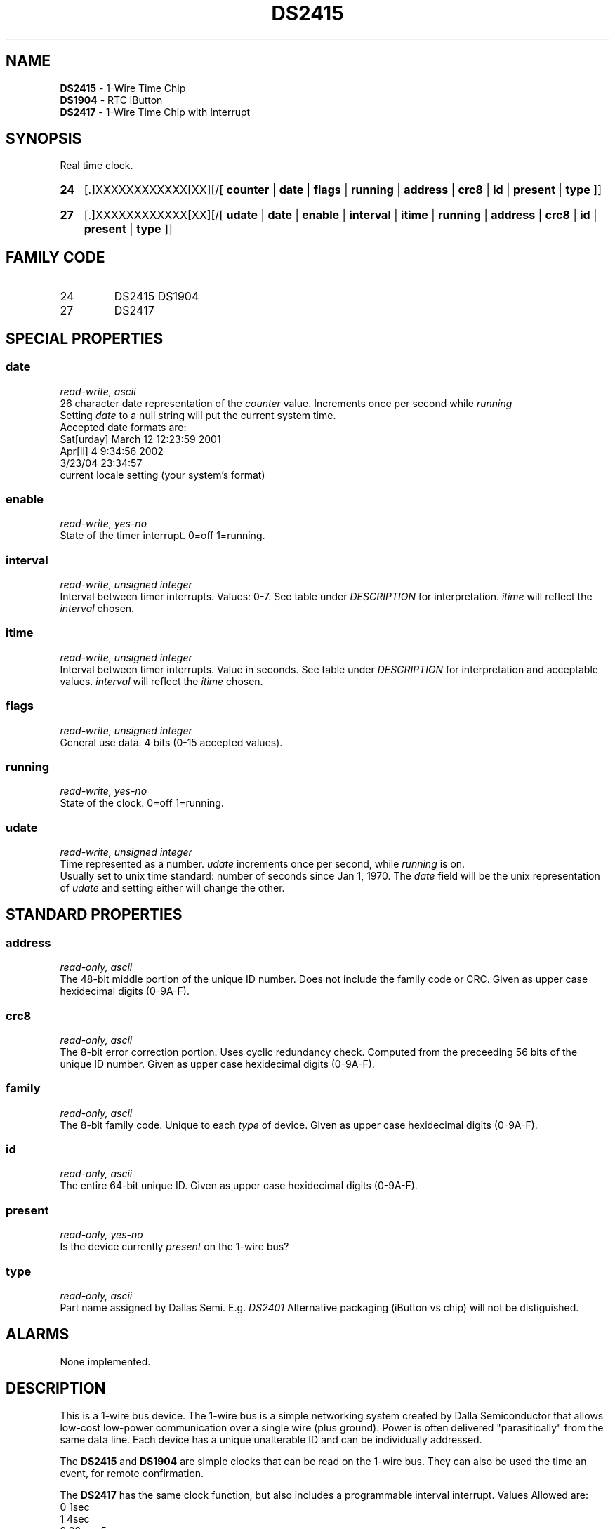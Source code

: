 '\"
'\" Copyright (c) 2003-2004 Paul H Alfille, MD
'\" (palfille@earthlink.net)
'\"
'\" Device manual page for the OWFS -- 1-wire filesystem package
'\" Based on Dallas Semiconductor, Inc's datasheets, and trial and error.
'\"
'\" Free for all use. No waranty. None. Use at your own risk.
'\" $Id$
'\"
.TH DS2415 3  2003 "OWFS Manpage" "One-Wire File System"
.SH NAME
.B DS2415
- 1-Wire Time Chip
.br
.B DS1904
- RTC iButton
.br
.B DS2417
- 1-Wire Time Chip with Interrupt
.SH SYNOPSIS
Real time clock.
.HP
.B 24
[.]XXXXXXXXXXXX[XX][/[
.B counter
|
.B date
|
.B flags
|
.B running
|
.B address
|
.B crc8
|
.B id
|
.B present
|
.B type
]]
.HP
.B 27
[.]XXXXXXXXXXXX[XX][/[
.B udate
|
.B date
|
.B enable
|
.B interval
|
.B itime
|
.B running
|
.B address
|
.B crc8
|
.B id
|
.B present
|
.B type
]]
.SH FAMILY CODE
.TP
24
DS2415 DS1904
.TP
27
DS2417
.SH SPECIAL PROPERTIES
.SS date
.I read-write, ascii
.br
26 character date representation of the
.I counter
value. Increments once per second while
.I running
.br
Setting
.I date
to a null string will put the current system time.
.br
Accepted date formats are:
.br
  Sat[urday] March 12 12:23:59 2001
.br
  Apr[il] 4 9:34:56 2002
.br
  3/23/04 23:34:57
.br
  current locale setting (your system's format)
.SS enable
.I read-write, yes-no
.br
State of the timer interrupt. 0=off 1=running.
.SS interval
.I read-write, unsigned integer
.br
Interval between timer interrupts. Values: 0-7. See table under
.I DESCRIPTION
for interpretation.
.I itime
will reflect the
.I interval
chosen.
.SS itime
.I read-write, unsigned integer
.br
Interval between timer interrupts. Value in seconds. See table under
.I DESCRIPTION
for interpretation and acceptable values.
.I interval
will reflect the
.I itime
chosen.
.SS flags
.I read-write, unsigned integer
.br
General use data. 4 bits (0-15 accepted values).
.SS running
.I read-write, yes-no
.br
State of the clock. 0=off 1=running.
.SS udate
.I read-write, unsigned integer
.br
Time represented as a number.
.I udate
increments once per second, while
.I running
is on.
.br
Usually set to unix time standard: number of seconds since Jan 1, 1970. The
.I date
field will be the unix representation of
.I udate
and setting either will change the other.
.SH STANDARD PROPERTIES
.SS address
.I read-only, ascii
.br
The 48-bit middle portion of the unique ID number. Does not include the family code or CRC. Given as upper case hexidecimal digits (0-9A-F).
.SS crc8
.I read-only, ascii
.br
The 8-bit error correction portion. Uses cyclic redundancy check. Computed from the preceeding 56 bits of the unique ID number. Given as upper case hexidecimal digits (0-9A-F).
.SS family
.I read-only, ascii
.br
The 8-bit family code. Unique to each
.I type
of device. Given as upper case hexidecimal digits (0-9A-F).
.SS id
.I read-only, ascii
.br
The entire 64-bit unique ID. Given as upper case hexidecimal digits (0-9A-F).
.SS present
.I read-only, yes-no
.br
Is the device currently
.I present
on the 1-wire bus?
.SS type
.I read-only, ascii
.br
Part name assigned by Dallas Semi. E.g.
.I DS2401
Alternative packaging (iButton vs chip) will not be distiguished.
.SH ALARMS
None implemented.
.SH DESCRIPTION
This is a 1-wire bus device. The 1-wire bus is a simple networking system created by Dalla Semiconductor that allows low-cost low-power communication over a single wire (plus ground). Power is often delivered "parasitically" from the same data line. Each device has a unique unalterable ID and can be individually addressed.
.PP
The
.B DS2415
and
.B DS1904
are simple clocks that can be read on the 1-wire bus. They can also be used the time an event, for remote confirmation.
.P
The
.B DS2417
has the same clock function, but also includes a programmable interval interrupt. Values Allowed are:
.br
0 1sec
.br
1 4sec
.br
2 32s = .5m
.br
3 6 = 1m
.br
4 2048s = .5h
.br
5 4096s = 1h
.br
6 65536s = 18h
.br
7 131072s = 36h
.SH ADDRESSING
All 1-wire devices are factory assigned a unique 64-bit address. This address is of the form:
.TP
.B Family Code
8 bits
.TP
.B Address
48 bits
.TP
.B CRC
8 bits
.IP
.PP
Addressing under OWFS is in hexidecimal, of form:
.IP
.B 01.123456789ABC
.PP
where
.B 01
is an example 8-bit family code, and
.B 12345678ABC
is an example 48 bit address.
.PP
The dot is optional, and the CRC code can included. If included, it must be correct.
.SH DATASHEET
.br
http://pdfserv.maxim-ic.com/en/ds/DS2415.pdf
http://pdfserv.maxim-ic.com/en/ds/DS1904.pdf
http://pdfserv.maxim-ic.com/en/ds/DS2417.pdf
.SH FILES
.TP
libow.so
Library providing most of the OWFS system. Bus master control, data parsing, etc.
.TP
owfs
Filesystem implementation. User space, using the FUSE kernel module.
.TP
owhttpd
Web server implementation of the OWFS system.
.SH SEE ALSO
owfs(1)
owhttpd(1)
DS2401(3)
DS2502(3)
DS2505(3)
DS2506(3)
DS1992(3)
DS1993(3)
DS1995(3)
DS1996(3)
LCD(3)
.SH AVAILABILITY
http://owfs.sourceforge.net
.SH AUTHOR
Paul Alfille (palfille@earthlink.net)
